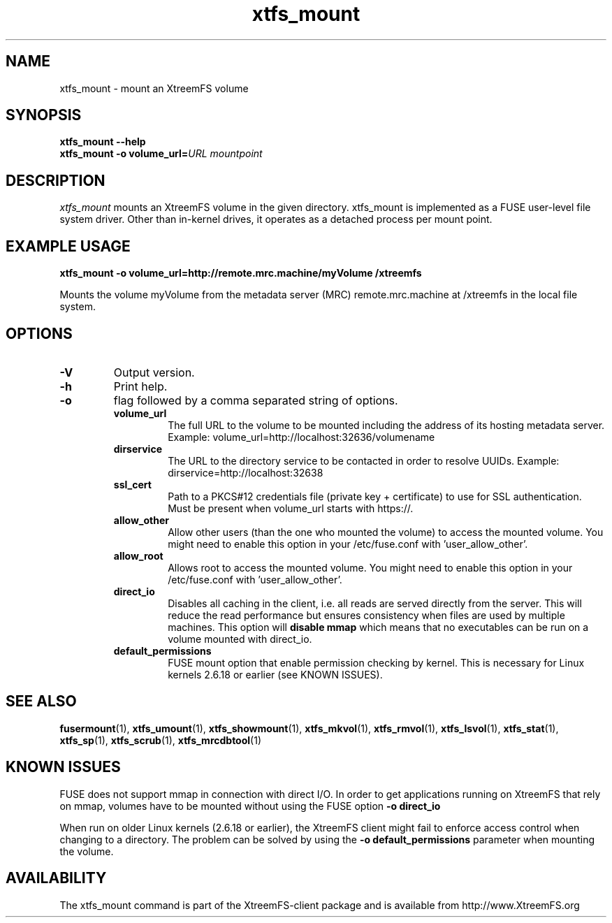 .TH xtfs_mount 1 "July 2008" "The XtreemFS Distributed File System" "XtreemFS client"
.SH NAME
xtfs_mount \- mount an XtreemFS volume
.SH SYNOPSIS
.B "xtfs_mount --help"
.br
\fBxtfs_mount -o \fBvolume_url=\fIURL \fImountpoint
.br

.SH DESCRIPTION
.I xtfs_mount
mounts an XtreemFS volume in the given directory. xtfs_mount is implemented as a FUSE user-level file system driver. Other than in-kernel drives, it operates as a detached process per mount point. 

.SH EXAMPLE USAGE
.B "xtfs_mount -o volume_url=http://remote.mrc.machine/myVolume /xtreemfs"
.PP
Mounts the volume myVolume from the metadata server (MRC) remote.mrc.machine at /xtreemfs in the local file system.

.SH OPTIONS
.TP
.B \-V
Output version.
.TP
.B \-h
Print help.
.TP
.B \-o
flag followed by a comma separated string of options.
.RS
.TP
.B volume_url
The full URL to the volume to be mounted including the address of its hosting metadata server. Example: volume_url=http://localhost:32636/volumename
.TP
.B dirservice
The URL to the directory service to be contacted in order to resolve UUIDs. Example: dirservice=http://localhost:32638
.TP
.B ssl_cert
Path to a PKCS#12 credentials file (private key + certificate) to use for SSL authentication. Must be present when volume_url starts with https://.
.TP
.B allow_other
Allow other users (than the one who mounted the volume) to access the mounted volume. You might need to enable this option in your /etc/fuse.conf with 'user_allow_other'.
.TP
.B allow_root
Allows root to access the mounted volume. You might need to enable this option in your /etc/fuse.conf with 'user_allow_other'.
.TP
.B direct_io
Disables all caching in the client, i.e. all reads are served directly from the server. This will reduce the read performance but ensures consistency when files are used by multiple machines. This option will
.B disable mmap
which means that no executables can be run on a volume mounted with direct_io.
.TP
.B default_permissions
FUSE mount option that enable permission checking by kernel. This is necessary for Linux kernels 2.6.18 or earlier (see KNOWN ISSUES).
.RE

.SH "SEE ALSO"
.BR fusermount (1),
.BR xtfs_umount (1),
.BR xtfs_showmount (1),
.BR xtfs_mkvol (1),
.BR xtfs_rmvol (1),
.BR xtfs_lsvol (1),
.BR xtfs_stat (1),
.BR xtfs_sp (1),
.BR xtfs_scrub (1),
.BR xtfs_mrcdbtool (1)
.BR

.SH "KNOWN ISSUES"
FUSE does not support mmap in connection with direct I/O. In order to get applications running on XtreemFS that rely on mmap, volumes have to be mounted without using the FUSE option
.B "-o direct_io"
. However, this might lead to inconsistencies if different clients access a file concurrently, as requests might be serviced from the local page cache.

When run on older Linux kernels (2.6.18 or earlier), the XtreemFS client might fail to enforce access control when changing to a directory. The problem can be solved by using the
.B "-o default_permissions"
parameter when mounting the volume.

.SH AVAILABILITY
The xtfs_mount command is part of the XtreemFS-client package and is available from http://www.XtreemFS.org